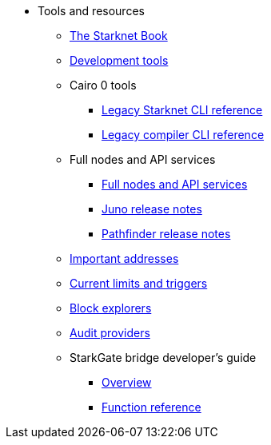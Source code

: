* Tools and resources

** xref:starknet-book.adoc[The Starknet Book]
** xref:devtools.adoc[Development tools]

** Cairo 0 tools
*** xref:cli:starkli.adoc[Legacy Starknet CLI reference]
*** xref:cli:starknet-compiler-options.adoc[Legacy compiler CLI reference]

** Full nodes and API services
*** xref:api-services.adoc[Full nodes and API services]
*** xref:starknet_versions:juno_versions.adoc[Juno release notes]
*** xref:starknet_versions:pathfinder_versions.adoc[Pathfinder release notes]

** xref:important_addresses.adoc[Important addresses]
** xref:limits_and_triggers.adoc[Current limits and triggers]
** xref:ref_block_explorers.adoc[Block explorers]
** xref:audit.adoc[Audit providers]

** StarkGate bridge developer's guide
*** xref:token-bridge.adoc[Overview]
*** xref:starkgate_dev_reference.adoc[Function reference]
